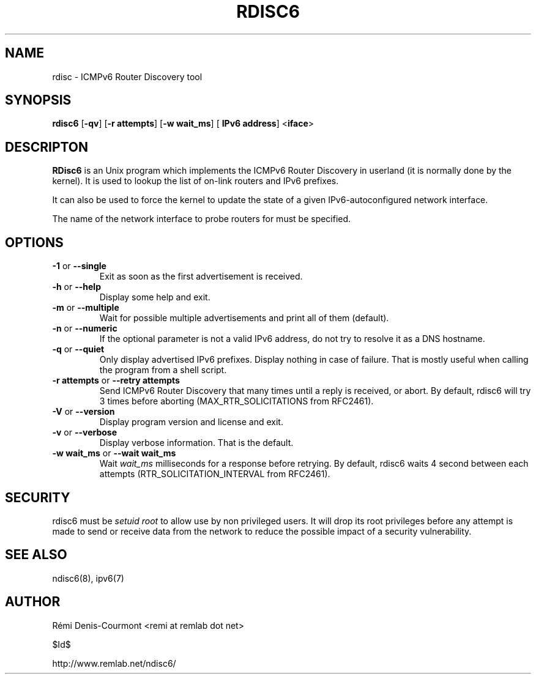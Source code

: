 .\" *************************************************************************
.\" *  Copyright © 2004-2006 Rémi Denis-Courmont.                           *
.\" *  This program is free software: you can redistribute and/or modify    *
.\" *  it under the terms of the GNU General Public License as published by *
.\" *  the Free Software Foundation, versions 2 or 3 of the license.        *
.\" *                                                                       *
.\" *  This program is distributed in the hope that it will be useful,      *
.\" *  but WITHOUT ANY WARRANTY; without even the implied warranty of       *
.\" *  MERCHANTABILITY or FITNESS FOR A PARTICULAR PURPOSE.  See the        *
.\" *  GNU General Public License for more details.                         *
.\" *                                                                       *
.\" *  You should have received a copy of the GNU General Public License    *
.\" *  along with this program. If not, see <http://www.gnu.org/licenses/>. *
.\" *************************************************************************
.TH "RDISC6" "8" "$Date$" "rdisc6" "System Manager's Manual"
.SH NAME
rdisc \- ICMPv6 Router Discovery tool
.SH SYNOPSIS
.BR "rdisc6" " [" "-qv" "] [" "-r attempts" "] [" "-w wait_ms" "] ["
.BR "IPv6 address" "] <" "iface" ">"

.SH DESCRIPTON
.B RDisc6
is an Unix program which implements the ICMPv6 Router Discovery in
userland (it is normally done by the kernel). It is used to lookup the
list of on-link routers and IPv6 prefixes.

It can also be used to force the kernel to update the state of a given
IPv6-autoconfigured network interface.

The name of the network interface to probe routers for must be
specified.

.SH OPTIONS

.TP
.BR "\-1" " or " "\-\-single"
Exit as soon as the first advertisement is received.

.TP
.BR "\-h" " or " "\-\-help"
Display some help and exit.

.TP
.BR "\-m" " or " "\-\-multiple"
Wait for possible multiple advertisements and print all of them (default).

.TP
.BR "\-n" " or " "\-\-numeric"
If the optional parameter is not a valid IPv6 address, do not try to
resolve it as a DNS hostname.

.TP
.BR "\-q" " or " "\-\-quiet"
Only display advertised IPv6 prefixes. Display nothing in case of failure.
That is mostly useful when calling the program from a shell script.

.TP
.BR "\-r attempts" " or " "\-\-retry attempts"
Send ICMPv6 Router Discovery that many times until a reply is
received, or abort. By default, rdisc6 will try 3 times before aborting
(MAX_RTR_SOLICITATIONS from RFC2461).

.TP
.BR "\-V" " or " "\-\-version"
Display program version and license and exit.

.TP
.BR "\-v" " or " "\-\-verbose"
Display verbose information. That is the default.

.TP
.BR "\-w wait_ms" " or " "\-\-wait wait_ms"
.RI "Wait " "wait_ms" " milliseconds for a response before retrying."
By default, rdisc6 waits 4 second between each attempts
(RTR_SOLICITATION_INTERVAL from RFC2461).

.SH SECURITY
.RI "rdisc6 must be " "setuid" " " "root" " to allow use by non "
privileged users. It will drop its root privileges before any attempt
is made to send or receive data from the network to reduce the possible
impact of a security vulnerability.

.SH "SEE ALSO"
ndisc6(8), ipv6(7)

.SH AUTHOR
R\[char233]mi Denis-Courmont <remi at remlab dot net>

$Id$

http://www.remlab.net/ndisc6/
